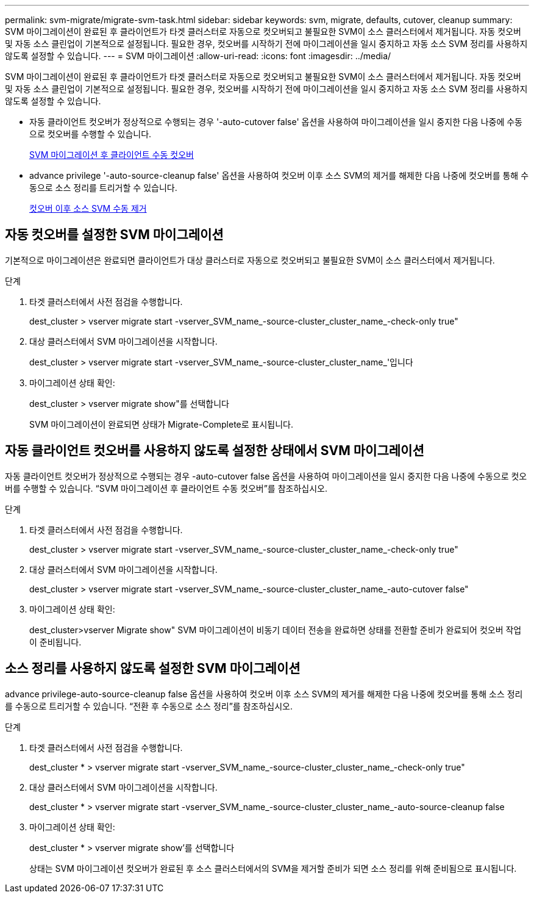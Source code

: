 ---
permalink: svm-migrate/migrate-svm-task.html 
sidebar: sidebar 
keywords: svm, migrate, defaults, cutover, cleanup 
summary: SVM 마이그레이션이 완료된 후 클라이언트가 타겟 클러스터로 자동으로 컷오버되고 불필요한 SVM이 소스 클러스터에서 제거됩니다. 자동 컷오버 및 자동 소스 클린업이 기본적으로 설정됩니다. 필요한 경우, 컷오버를 시작하기 전에 마이그레이션을 일시 중지하고 자동 소스 SVM 정리를 사용하지 않도록 설정할 수 있습니다. 
---
= SVM 마이그레이션
:allow-uri-read: 
:icons: font
:imagesdir: ../media/


[role="lead"]
SVM 마이그레이션이 완료된 후 클라이언트가 타겟 클러스터로 자동으로 컷오버되고 불필요한 SVM이 소스 클러스터에서 제거됩니다. 자동 컷오버 및 자동 소스 클린업이 기본적으로 설정됩니다. 필요한 경우, 컷오버를 시작하기 전에 마이그레이션을 일시 중지하고 자동 소스 SVM 정리를 사용하지 않도록 설정할 수 있습니다.

* 자동 클라이언트 컷오버가 정상적으로 수행되는 경우 '-auto-cutover false' 옵션을 사용하여 마이그레이션을 일시 중지한 다음 나중에 수동으로 컷오버를 수행할 수 있습니다.
+
xref:manual-client-cutover-task.adoc[SVM 마이그레이션 후 클라이언트 수동 컷오버]

* advance privilege '-auto-source-cleanup false' 옵션을 사용하여 컷오버 이후 소스 SVM의 제거를 해제한 다음 나중에 컷오버를 통해 수동으로 소스 정리를 트리거할 수 있습니다.
+
xref:manual-source-removal-task.adoc[컷오버 이후 소스 SVM 수동 제거]





== 자동 컷오버를 설정한 SVM 마이그레이션

기본적으로 마이그레이션은 완료되면 클라이언트가 대상 클러스터로 자동으로 컷오버되고 불필요한 SVM이 소스 클러스터에서 제거됩니다.

.단계
. 타겟 클러스터에서 사전 점검을 수행합니다.
+
dest_cluster > vserver migrate start -vserver_SVM_name_-source-cluster_cluster_name_-check-only true"

. 대상 클러스터에서 SVM 마이그레이션을 시작합니다.
+
dest_cluster > vserver migrate start -vserver_SVM_name_-source-cluster_cluster_name_'입니다

. 마이그레이션 상태 확인:
+
dest_cluster > vserver migrate show"를 선택합니다

+
SVM 마이그레이션이 완료되면 상태가 Migrate-Complete로 표시됩니다.





== 자동 클라이언트 컷오버를 사용하지 않도록 설정한 상태에서 SVM 마이그레이션

자동 클라이언트 컷오버가 정상적으로 수행되는 경우 -auto-cutover false 옵션을 사용하여 마이그레이션을 일시 중지한 다음 나중에 수동으로 컷오버를 수행할 수 있습니다. “SVM 마이그레이션 후 클라이언트 수동 컷오버”를 참조하십시오.

.단계
. 타겟 클러스터에서 사전 점검을 수행합니다.
+
dest_cluster > vserver migrate start -vserver_SVM_name_-source-cluster_cluster_name_-check-only true"

. 대상 클러스터에서 SVM 마이그레이션을 시작합니다.
+
dest_cluster > vserver migrate start -vserver_SVM_name_-source-cluster_cluster_name_-auto-cutover false"

. 마이그레이션 상태 확인:
+
dest_cluster>vserver Migrate show" SVM 마이그레이션이 비동기 데이터 전송을 완료하면 상태를 전환할 준비가 완료되어 컷오버 작업이 준비됩니다.





== 소스 정리를 사용하지 않도록 설정한 SVM 마이그레이션

advance privilege-auto-source-cleanup false 옵션을 사용하여 컷오버 이후 소스 SVM의 제거를 해제한 다음 나중에 컷오버를 통해 소스 정리를 수동으로 트리거할 수 있습니다. “전환 후 수동으로 소스 정리”를 참조하십시오.

.단계
. 타겟 클러스터에서 사전 점검을 수행합니다.
+
dest_cluster * > vserver migrate start -vserver_SVM_name_-source-cluster_cluster_name_-check-only true"

. 대상 클러스터에서 SVM 마이그레이션을 시작합니다.
+
dest_cluster * > vserver migrate start -vserver_SVM_name_-source-cluster_cluster_name_-auto-source-cleanup false

. 마이그레이션 상태 확인:
+
dest_cluster * > vserver migrate show'를 선택합니다

+
상태는 SVM 마이그레이션 컷오버가 완료된 후 소스 클러스터에서의 SVM을 제거할 준비가 되면 소스 정리를 위해 준비됨으로 표시됩니다.


